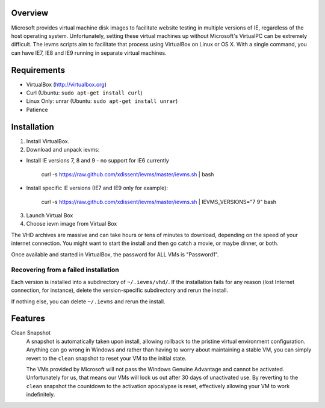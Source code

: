 Overview
========

Microsoft provides virtual machine disk images to facilitate website testing 
in multiple versions of IE, regardless of the host operating system. 
Unfortunately, setting these virtual machines up without Microsoft's VirtualPC
can be extremely difficult. The ievms scripts aim to facilitate that process using
VirtualBox on Linux or OS X. With a single command, you can have IE7, IE8
and IE9 running in separate virtual machines.

Requirements
============

* VirtualBox (http://virtualbox.org)
* Curl (Ubuntu: ``sudo apt-get install curl``)
* Linux Only: unrar (Ubuntu: ``sudo apt-get install unrar``)
* Patience


Installation
============

1. Install VirtualBox.

2. Download and unpack ievms:

* Install IE versions 7, 8 and 9 - no support for IE6 currently

    curl -s https://raw.github.com/xdissent/ievms/master/ievms.sh | bash

* Install specific IE versions (IE7 and IE9 only for example):

    curl -s https://raw.github.com/xdissent/ievms/master/ievms.sh | IEVMS_VERSIONS="7 9" bash

3. Launch Virtual Box

4. Choose ievm image from Virtual Box

The VHD archives are massive and can take hours or tens of minutes to 
download, depending on the speed of your internet connection. You might want
to start the install and then go catch a movie, or maybe dinner, or both. 

Once available and started in VirtualBox, the password for ALL VMs is "Password1".


Recovering from a failed installation
-------------------------------------

Each version is installed into a subdirectory of ``~/.ievms/vhd/``. If the installation fails
for any reason (lost Internet connection, for instance), delete the version-specific subdirectory
and rerun the install.

If nothing else, you can delete ``~/.ievms`` and rerun the install.


Features
========

Clean Snapshot
    A snapshot is automatically taken upon install, allowing rollback to the
    pristine virtual environment configuration. Anything can go wrong in 
    Windows and rather than having to worry about maintaining a stable VM,
    you can simply revert to the ``clean`` snapshot to reset your VM to the
    initial state.

    The VMs provided by Microsoft will not pass the Windows Genuine Advantage
    and cannot be activated. Unfortunately for us, that means our VMs will
    lock us out after 30 days of unactivated use. By reverting to the 
    ``clean`` snapshot the countdown to the activation apocalypse is reset,
    effectively allowing your VM to work indefinitely.
